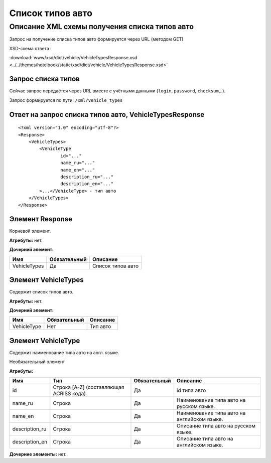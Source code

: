 Список типов авто
#################

Описание XML схемы получения списка типов авто
==============================================

Запрос на получение списка типов авто формируется через URL (методом GET)

XSD-схема ответа :

:download:`www/xsd/dict/vehicle/VehicleTypesResponse.xsd <../../themes/hotelbook/static/xsd/dict/vehicle/VehicleTypesResponse.xsd>`

Запрос списка типов
-------------------

Сейчас запрос передаётся через URL вместе с учётными данными (``login``, ``password``, ``checksum``,..).

Запрос формируется по пути: ``/xml/vehicle_types``

Ответ на запрос списка типов авто, VehicleTypesResponse
-------------------------------------------------------

::

    <?xml version="1.0" encoding="utf-8"?>
    <Response>
        <VehicleTypes>
            <VehicleType 
                    id="..." 
                    name_ru="..." 
                    name_en="..."
                    description_ru="..." 
                    description_en="..."
            >...</VehicleType> - тип авто
        </VehicleTypes>
    </Response>

Элемент Response
----------------

Корневой элемент.

**Атрибуты:** нет.

**Дочерний элемент:**

+----------------+----------------+---------------------+
| Имя            | Обязательный   | Описание            |
+================+================+=====================+
| VehicleTypes   | Да             | Список типов авто   |
+----------------+----------------+---------------------+

Элемент VehicleTypes
--------------------

Содержит список типов авто.

**Атрибуты:** нет.

**Дочерний элемент:**

+---------------+----------------+------------+
| Имя           | Обязательный   | Описание   |
+===============+================+============+
| VehicleType   | Нет            | Тип авто   |
+---------------+----------------+------------+

Элемент VehicleType
-------------------

Содержит наименование типа авто на англ. языке.

Необязательный элемент

**Атрибуты:**

+-------------------+-------------------------------------------+----------------+-----------------------------------------------+
| Имя               | Тип                                       | Обязательный   | Описание                                      |
+===================+===========================================+================+===============================================+
| id                | Строка [A-Z] (составляющая ACRISS кода)   | Да             | id типа авто                                  |
+-------------------+-------------------------------------------+----------------+-----------------------------------------------+
| name\_ru          | Строка                                    | Да             | Наименование типа авто на русском языке.      |
+-------------------+-------------------------------------------+----------------+-----------------------------------------------+
| name\_en          | Строка                                    | Да             | Наименование типа авто на английском языке.   |
+-------------------+-------------------------------------------+----------------+-----------------------------------------------+
| description\_ru   | Строка                                    | Да             | Описание типа авто на русском языке.          |
+-------------------+-------------------------------------------+----------------+-----------------------------------------------+
| description\_en   | Строка                                    | Да             | Описание типа авто на английском языке.       |
+-------------------+-------------------------------------------+----------------+-----------------------------------------------+

**Дочерние элементы:** нет.